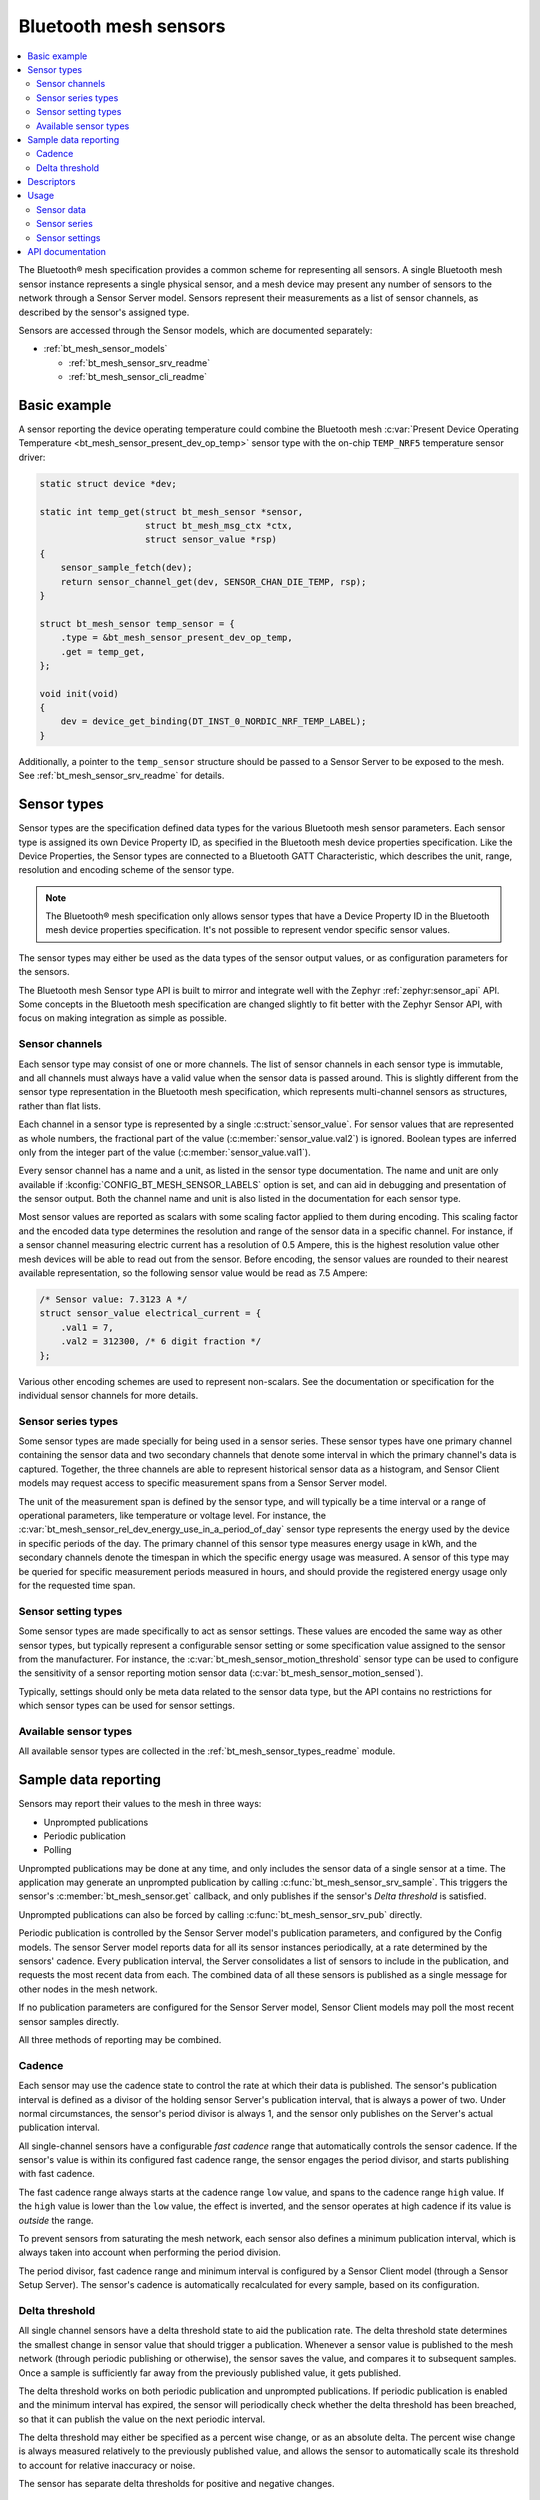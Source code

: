 .. _bt_mesh_sensors_readme:

Bluetooth mesh sensors
######################

.. contents::
   :local:
   :depth: 2

The Bluetooth® mesh specification provides a common scheme for representing all sensors.
A single Bluetooth mesh sensor instance represents a single physical sensor, and a mesh device may present any number of sensors to the network through a Sensor Server model.
Sensors represent their measurements as a list of sensor channels, as described by the sensor's assigned type.

Sensors are accessed through the Sensor models, which are documented separately:

* :ref:`bt_mesh_sensor_models`

  - :ref:`bt_mesh_sensor_srv_readme`
  - :ref:`bt_mesh_sensor_cli_readme`

.. _bt_mesh_sensor_basic_example:

Basic example
=============

A sensor reporting the device operating temperature could combine the Bluetooth mesh :c:var:`Present Device Operating Temperature <bt_mesh_sensor_present_dev_op_temp>` sensor type with the on-chip ``TEMP_NRF5`` temperature sensor driver:

.. code-block:: c

   static struct device *dev;

   static int temp_get(struct bt_mesh_sensor *sensor,
                       struct bt_mesh_msg_ctx *ctx,
                       struct sensor_value *rsp)
   {
       sensor_sample_fetch(dev);
       return sensor_channel_get(dev, SENSOR_CHAN_DIE_TEMP, rsp);
   }

   struct bt_mesh_sensor temp_sensor = {
       .type = &bt_mesh_sensor_present_dev_op_temp,
       .get = temp_get,
   };

   void init(void)
   {
       dev = device_get_binding(DT_INST_0_NORDIC_NRF_TEMP_LABEL);
   }

Additionally, a pointer to the ``temp_sensor`` structure should be passed to a Sensor Server to be exposed to the mesh.
See :ref:`bt_mesh_sensor_srv_readme` for details.

.. _bt_mesh_sensor_types:

Sensor types
============

Sensor types are the specification defined data types for the various Bluetooth mesh sensor parameters.
Each sensor type is assigned its own Device Property ID, as specified in the Bluetooth mesh device properties specification.
Like the Device Properties, the Sensor types are connected to a Bluetooth GATT Characteristic, which describes the unit, range, resolution and encoding scheme of the sensor type.

.. note::
   The Bluetooth® mesh specification only allows sensor types that have a Device Property ID in the Bluetooth mesh device properties specification.
   It's not possible to represent vendor specific sensor values.

The sensor types may either be used as the data types of the sensor output values, or as configuration parameters for the sensors.

The Bluetooth mesh Sensor type API is built to mirror and integrate well with the Zephyr :ref:`zephyr:sensor_api` API.
Some concepts in the Bluetooth mesh specification are changed slightly to fit better with the Zephyr Sensor API, with focus on making integration as simple as possible.

.. _bt_mesh_sensor_types_channels:

Sensor channels
***************

Each sensor type may consist of one or more channels.
The list of sensor channels in each sensor type is immutable, and all channels must always have a valid value when the sensor data is passed around.
This is slightly different from the sensor type representation in the Bluetooth mesh specification, which represents multi-channel sensors as structures, rather than flat lists.

Each channel in a sensor type is represented by a single :c:struct:`sensor_value`.
For sensor values that are represented as whole numbers, the fractional part of the value (:c:member:`sensor_value.val2`) is ignored.
Boolean types are inferred only from the integer part of the value (:c:member:`sensor_value.val1`).

Every sensor channel has a name and a unit, as listed in the sensor type documentation.
The name and unit are only available if :kconfig:`CONFIG_BT_MESH_SENSOR_LABELS` option is set, and can aid in debugging and presentation of the sensor output.
Both the channel name and unit is also listed in the documentation for each sensor type.

Most sensor values are reported as scalars with some scaling factor applied to them during encoding.
This scaling factor and the encoded data type determines the resolution and range of the sensor data in a specific channel.
For instance, if a sensor channel measuring electric current has a resolution of 0.5 Ampere, this is the highest resolution value other mesh devices will be able to read out from the sensor.
Before encoding, the sensor values are rounded to their nearest available representation, so the following sensor value would be read as 7.5 Ampere:

.. code-block:: c

   /* Sensor value: 7.3123 A */
   struct sensor_value electrical_current = {
       .val1 = 7,
       .val2 = 312300, /* 6 digit fraction */
   };

Various other encoding schemes are used to represent non-scalars.
See the documentation or specification for the individual sensor channels for more details.

.. _bt_mesh_sensor_types_series:

Sensor series types
*******************

Some sensor types are made specially for being used in a sensor series.
These sensor types have one primary channel containing the sensor data and two secondary channels that denote some interval in which the primary channel's data is captured.
Together, the three channels are able to represent historical sensor data as a histogram, and Sensor Client models may request access to specific measurement spans from a Sensor Server model.

The unit of the measurement span is defined by the sensor type, and will typically be a time interval or a range of operational parameters, like temperature or voltage level.
For instance, the :c:var:`bt_mesh_sensor_rel_dev_energy_use_in_a_period_of_day` sensor type represents the energy used by the device in specific periods of the day.
The primary channel of this sensor type measures energy usage in kWh, and the secondary channels denote the timespan in which the specific energy usage was measured.
A sensor of this type may be queried for specific measurement periods measured in hours, and should provide the registered energy usage only for the requested time span.

.. _bt_mesh_sensor_types_settings:

Sensor setting types
********************

Some sensor types are made specifically to act as sensor settings.
These values are encoded the same way as other sensor types, but typically represent a configurable sensor setting or some specification value assigned to the sensor from the manufacturer.
For instance, the :c:var:`bt_mesh_sensor_motion_threshold` sensor type can be used to configure the sensitivity of a sensor reporting motion sensor data (:c:var:`bt_mesh_sensor_motion_sensed`).

Typically, settings should only be meta data related to the sensor data type, but the API contains no restrictions for which sensor types can be used for sensor settings.

.. _bt_mesh_sensor_types_list:

Available sensor types
**********************

All available sensor types are collected in the :ref:`bt_mesh_sensor_types_readme` module.

.. _bt_mesh_sensor_publishing:

Sample data reporting
=====================

Sensors may report their values to the mesh in three ways:

- Unprompted publications
- Periodic publication
- Polling

Unprompted publications may be done at any time, and only includes the sensor data of a single sensor at a time.
The application may generate an unprompted publication by calling :c:func:`bt_mesh_sensor_srv_sample`.
This triggers the sensor's :c:member:`bt_mesh_sensor.get` callback, and only publishes if the sensor's *Delta threshold* is satisfied.

Unprompted publications can also be forced by calling :c:func:`bt_mesh_sensor_srv_pub` directly.

Periodic publication is controlled by the Sensor Server model's publication parameters, and configured by the Config models.
The sensor Server model reports data for all its sensor instances periodically, at a rate determined by the sensors' cadence.
Every publication interval, the Server consolidates a list of sensors to include in the publication, and requests the most recent data from each.
The combined data of all these sensors is published as a single message for other nodes in the mesh network.

If no publication parameters are configured for the Sensor Server model, Sensor Client models may poll the most recent sensor samples directly.

All three methods of reporting may be combined.

.. _bt_mesh_sensor_publishing_cadence:

Cadence
*******

Each sensor may use the cadence state to control the rate at which their data is published.
The sensor's publication interval is defined as a divisor of the holding sensor Server's publication interval, that is always a power of two.
Under normal circumstances, the sensor's period divisor is always 1, and the sensor only publishes on the Server's actual publication interval.

All single-channel sensors have a configurable *fast cadence* range that automatically controls the sensor cadence.
If the sensor's value is within its configured fast cadence range, the sensor engages the period divisor, and starts publishing with fast cadence.

The fast cadence range always starts at the cadence range ``low`` value, and spans to the cadence range ``high`` value.
If the ``high`` value is lower than the ``low`` value, the effect is inverted, and the sensor operates at high cadence if its value is *outside* the range.

To prevent sensors from saturating the mesh network, each sensor also defines a minimum publication interval, which is always taken into account when performing the period division.

The period divisor, fast cadence range and minimum interval is configured by a Sensor Client model (through a Sensor Setup Server).
The sensor's cadence is automatically recalculated for every sample, based on its configuration.

.. _bt_mesh_sensor_publishing_delta:

Delta threshold
***************

All single channel sensors have a delta threshold state to aid the publication rate.
The delta threshold state determines the smallest change in sensor value that should trigger a publication.
Whenever a sensor value is published to the mesh network (through periodic publishing or otherwise), the sensor saves the value, and compares it to subsequent samples.
Once a sample is sufficiently far away from the previously published value, it gets published.

The delta threshold works on both periodic publication and unprompted publications.
If periodic publication is enabled and the minimum interval has expired, the
sensor will periodically check whether the delta threshold has been breached, so that it can publish the value on the next periodic interval.

The delta threshold may either be specified as a percent wise change, or as an absolute delta.
The percent wise change is always measured relatively to the previously published value, and allows the sensor to automatically scale its threshold to account for relative inaccuracy or noise.

The sensor has separate delta thresholds for positive and negative changes.

.. _bt_mesh_sensor_descriptors:

Descriptors
===========

Descriptors are optional meta information structures for every sensor.
A sensor's Descriptor contains parameters that may aid other mesh nodes in interpreting the data:

* Tolerance
* Sampling function
* Measurement period
* Update interval

The sensor descriptor is constant throughout the sensor's lifetime.
If the sensor has a descriptor, a pointer to it should be passed to :c:member:`bt_mesh_sensor.descriptor` on init.

See :c:struct:`bt_mesh_sensor_descriptor` for details.

.. _bt_mesh_sensor_usage:

Usage
=====

Sensors instances are generally static structures that are initialized at startup.
Only the :c:member:`bt_mesh_sensor.type` member is mandatory, the rest are optional.
Apart from the Cadence and Descriptor states, all states are accessed through getter functions.
The absence of a getter for a state marks it as not supported by the sensor.

Sensor data
***********

Sensor data is accessed through the :c:member:`bt_mesh_sensor.get` callback, which is expected to fill the ``rsp`` parameter with the most recent sensor data and return a status code.
Each sensor channel will be encoded internally according to the sensor type.

The sensor data in the callback typically comes from a sensor using the :ref:`Zephyr sensor API <zephyr:sensor_api>`.
The Zephyr sensor API records samples in two steps:

1.
Tell the sensor to take a sample by calling :c:func:`sensor_sample_fetch`.
2.
Read the recorded sample data with :c:func:`sensor_channel_get`.

The first step may be done at any time.
Typically, the sensor fetching is triggered by a timer, an external event or a sensor trigger, but it may be called in the ``get`` callback itself.
Note that the ``get`` callback requires an immediate response, so if the sample fetching takes a significant amount of time, it should generally be done asynchronously.
The method of sampling may be communicated to other mesh nodes through the sensor's :ref:`descriptor <bt_mesh_sensor_descriptors>`.

The read step would typically be done in the callback, to pass the sensor data to the mesh.

If the Sensor Server is configured to do periodic publishing, the ``get`` callback will be called for every publication interval.
Publication may also be forced by calling :c:func:`bt_mesh_sensor_srv_sample`, which will trigger the ``get`` callback and publish only if the sensor value has changed.

Sensor series
*************

Sensor series data is organized into a static set of columns, specified at init.
The sensor series :c:member:`bt_mesh_sensor_series.get` callback must be implemented to enable the sensor's series data feature.
Only some sensor types support series access, see the sensor type's documentation.
The format of the column may be queried with :c:func:`bt_mesh_sensor_column_format_get`.

The ``get`` callback gets called with a direct pointer to one of the columns in the column list, and is expected to fill the ``value`` parameter with sensor data for the specified column.
If a Sensor Client requests a series of columns, the callback may be called repeatedly, requesting data from each column.

Example: Average ambient temperature in a period of day as a sensor series:

.. code-block:: c

   /* 4 columns representing different hours in a day */
   static const struct bt_mesh_sensor_column columns[] = {
       {{0}, {6}},
       {{6}, {12}},
       {{12}, {18}},
       {{18}, {24}},
   };

   static struct bt_mesh_sensor temp_sensor = {
       .type = &bt_mesh_sensor_avg_amb_temp_in_day,
       .series = {
           columns,
           ARRAY_SIZE(columns),
           getter,
       },
   };

   /** Sensor data is divided into columns and filled elsewhere */
   static struct sensor_value avg_temp[ARRAY_SIZE(columns)];

   static int getter(struct bt_mesh_sensor *sensor, struct bt_mesh_msg_ctx *ctx,
		                 const struct bt_mesh_sensor_column *column,
		                 struct sensor_value *value)
   {
       /* The column pointer is always a direct pointer to one of our columns,
        *  so determining the column index is easy:
        */
       uint32_t index = column - &columns[0];

       value[0] = avg_temp[index];
       value[1] = column->start;
       value[2] = column->end;

       return 0;
   }

Sensor settings
***************

The list of settings a sensor supports should be set on init.
The list should be constant throughout the sensor's lifetime, and may be declared ``const``.
Each entry in the list has a type and two access callbacks, and the list should only contain unique entry types.

The :c:member:`bt_mesh_sensor_setting.get` callback is mandatory, while the :c:member:`bt_mesh_sensor_setting.set` is optional, allowing for read-only entries.
The value of the settings may change at runtime, even outside the ``set`` callback.
New values may be rejected by returning a negative error code from the ``set`` callback.

.. _bt_mesh_sensor_api:

API documentation
=================

| Header file: :file:`include/bluetooth/mesh/sensor.h`
| Source file: :file:`subsys/bluetooth/mesh/sensor.c`

.. doxygengroup:: bt_mesh_sensor
   :project: nrf
   :members:
